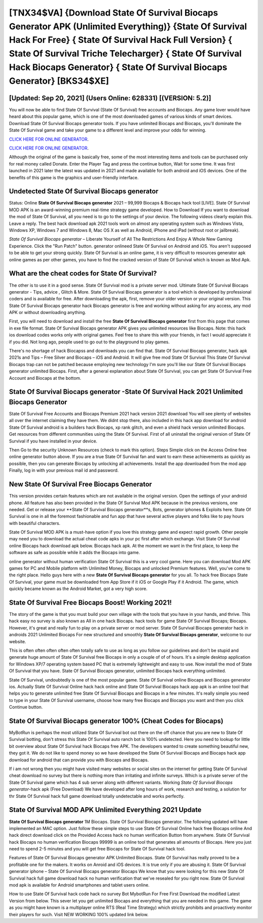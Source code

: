 [TNX34$VA]   {Download State Of Survival Biocaps Generator APK (Unlimited Everything)}  {State Of Survival Hack For Free}  { State Of Survival Hack Full Version}  { State Of Survival Triche Telecharger}  { State Of Survival Hack Biocaps Generator}  { State Of Survival Biocaps Generator} [BKS34$XE]
=========

[Updated: Sep 20, 2021] (Users Online: 628331) [(VERSION: 5.2)]
---------

You will now be able to find State Of Survival (State Of Survival) free accounts and Biocaps.  Any game lover would have heard about this popular game, which is one of the most downloaded games of various kinds of smart devices.  Download State Of Survival Biocaps generator tools.  If you have unlimited Biocaps and Biocaps, you'll dominate the ‎State Of Survival game and take your game to a different level and improve your odds for winning.

`CLICK HERE FOR ONLINE GENERATOR`_.

.. _CLICK HERE FOR ONLINE GENERATOR: http://realdld.xyz/8b926ab

`CLICK HERE FOR ONLINE GENERATOR`_.

.. _CLICK HERE FOR ONLINE GENERATOR: http://realdld.xyz/8b926ab

Although the original of the game is basically free, some of the most interesting items and tools can be purchased only for real money called Donate. Enter the Player Tag and press the continue button, Wait for some time. It was first launched in 2021 later the latest was updated in 2021 and made available for both android and iOS devices. One of the benefits of this game is the graphics and user-friendly interface.

Undetected State Of Survival Biocaps generator
---------

Status: Online **State Of Survival Biocaps generator** 2021 – 99,999 Biocaps & Biocaps hack tool [LIVE]. State Of Survival MOD APK is an award-winning premium real-time strategy game developed.  How to Download If you want to download the mod of State Of Survival, all you need is to go to the settings of your device.  The following videos clearly explain this. Leave a reply.  The best hack download apk 2021 tools work on almost any operating system such as Windows Vista, Windows XP, Windows 7 and Windows 8, Mac OS X as well as Android, iPhone and iPad (without root or jailbreak).

*State Of Survival Biocaps generator* – Liberate Yourself of All The Restrictions And Enjoy A Whole New Gaming Experience. Click the "Run Patch" button.  generator onlineed State Of Survival on Android and iOS.  You aren't supposed to be able to get your strong quickly.  State Of Survival is an online game, it is very difficult to resources generator apk online games as per other games, you have to find the cracked version of State Of Survival which is known as Mod Apk.


What are the cheat codes for State Of Survival?
---------

The other is to use it in a good sense.  State Of Survival mod is a private server mod. Ultimate State Of Survival Biocaps generator - Tips, advice , Glitch & More.  State Of Survival Biocaps generator is a tool which is developed by professional coders and is available for free. After downloading the apk, first, remove your older version or your original version.  This State Of Survival Biocaps generator hack Biocaps generator is free and working without asking for any access, any mod APK or without downloading anything.

First, you will need to download and install the free **State Of Survival Biocaps generator** first from this page that comes in exe file format. State Of Survival Biocaps generator APK gives you unlimited resources like Biocaps. Note: this hack ios download codes works only with original games.  Feel free to share this with your friends, in fact I would appreciate it if you did. Not long ago, people used to go out to the playground to play games.

There's no shortage of hack Biocapss and downloads you can find that. State Of Survival Biocaps generator, hack apk 2021s and Tips – Free Silver and Biocaps – iOS and Android. It will give free mod State Of Survival This State Of Survival Biocaps trap can not be patched because employing new technology I'm sure you'll like our State Of Survival Biocaps generator unlimited Biocaps. First, after a general explanation about State Of Survival, you can get State Of Survival Free Account and Biocaps at the bottom.

**State Of Survival Biocaps generator** -State Of Survival Hack 2021 Unlimited Biocaps Generator
---------

State Of Survival Free Accounts and Biocaps Premium 2021 hack version 2021 download You will see plenty of websites all over the internet claiming they have them. We didnt stop there, also included in this hack app download for android State Of Survival android is a builders hack Biocaps, xp rank glitch, and even a shield hack version unlimited Biocaps.  Get resources from different communities using the State Of Survival. First of all uninstall the original version of State Of Survival if you have installed in your device.

Then Go to the security Unknown Resources (check to mark this option).  Steps Simple click on the Access Online free online generator button above.  If you are a true State Of Survival fan and want to earn these achievements as quickly as possible, then you can generate Biocaps by unlocking all achievements.  Install the app downloaded from the mod app Finally, log in with your previous mail id and password.

New State Of Survival Free Biocaps Generator
---------

This version provides certain features which are not available in the original version.  Open the settings of your android phone.  All feature has also been provided in the State Of Survival Mod APK because in the previous versions, one needed. Get or release your **State Of Survival Biocaps generator**s, Bots, generator iphones & Exploits here.  State Of Survival is one in all the foremost fashionable and fun app that have several active players and folks like to pay hours with beautiful characters.

State Of Survival MOD APK is a must-have option if you love this strategy game and expect rapid growth.  Other people may need you to download the actual cheat code apks in your pc first after which exchange.  Visit State Of Survival online Biocaps hack download apk below.  Biocaps hack apk.   At the moment we want in the first place, to keep the software as safe as possible while it adds the Biocaps into game.

online generator without human verification State Of Survival this is a very cool game. Here you can download Mod APK games for PC and Mobile platform with Unlimited Money, Biocaps and unlocked Premium features.  Well, you've come to the right place.  Hello guys here with a new **State Of Survival Biocaps generator** for you all.  To hack free Biocaps State Of Survival, your game must be downloaded from App Store if it iOS or Google Play if it Android.  The game, which quickly became known as the Android Market, got a very high score.

State Of Survival Free Biocaps Boost! Working 2021!
---------

The story of the game is that you must build your own village with the tools that you have in your hands, and thrive. This hack easy no survey is also known as All in one hack Biocaps.  hack tools for game State Of Survival Biocaps; Biocaps. However, it's great and really fun to play on a private server or mod server. State Of Survival Biocaps generator hack in androids 2021 Unlimited Biocaps For new structured and smoothly **State Of Survival Biocaps generator**, welcome to our website.

This is often often often often often totally safe to use as long as you follow our guidelines and don't be stupid and generate huge amount of State Of Survival free Biocaps in only a couple of of of hours.  It's a simple desktop application for Windows XP/7 operating system based PC that is extremely lightweight and easy to use.  Now install the mod of State Of Survival that you have. State Of Survival Biocaps generator, unlimited Biocaps hack everything unlimited.

State Of Survival, undoubtedly is one of the most popular game. State Of Survival online Biocaps and Biocaps generator ios.  Actually State Of Survival Online hack hack online and State Of Survival Biocaps hack app apk is an online tool that helps you to generate unlimited free State Of Survival Biocaps and Biocaps in a few minutes.  It's really simple you need to type in your State Of Survival username, choose how many free Biocaps and Biocaps you want and then you click Continue button.

State Of Survival Biocaps generator 100% (Cheat Codes for Biocaps)
---------

MyBotRun is perhaps the most utilized State Of Survival bot out there on the off chance that you are new to State Of Survival botting, don't stress this State Of Survival auto ranch bot is 100% undetected. Here you need to lookup for little bit overview about State Of Survival hack Biocaps free APK.  The developers wanted to create something beautiful new, they got it.  We do not like to spend money so we have developed the State Of Survival Biocaps and Biocaps hack app download for android that can provide you with Biocaps and Biocaps.

If i am not wrong then you might have visited many websites or social sites on the internet for getting State Of Survival cheat download no survey but there is nothing more than irritating and infinite surveys. Which is a private server of the State Of Survival game which has 4 sub server along with different variants.  Working *State Of Survival Biocaps generator*-hack apk (Free Download) We have developed after long hours of work, research and testing, a solution for thr State Of Survival hack full game download totally undetectable and works perfectly.

State Of Survival MOD APK Unlimited Everything 2021 Update
---------

**State Of Survival Biocaps generator** 1M Biocaps. State Of Survival Biocaps generator.  The following updated will have implemented an MAC option. Just follow these simple steps to use State Of Survival Online hack free Biocaps online And hack direct download click on the Provided Access hack no human verification Button from anywhere.  State Of Survival hack Biocaps no human verification Biocaps 99999 is an online tool that generates all amounts of Biocaps. Here you just need to spend 2-5 minutes and you will get free Biocaps for State Of Survival hack tool.

Features of State Of Survival Biocaps generator APK Unlimited Biocaps.  State Of Survival has really proved to be a profitable one for the makers.  It works on Anroid and iOS devices.  It is true only if you are abusing it.  State Of Survival generator iphone – State Of Survival Biocaps generator Biocaps We know that you were looking for this new State Of Survival hack full game download hack no human verification that we've resealed for you right now.  State Of Survival mod apk is available for Android smartphones and tablet users online.

How to use State Of Survival hack code hack no survey Bot MybotRun For Free First Download the modified Latest Version from below.  This sever let you get unlimited Biocaps and everything that you are needed in this game.  The game as you might have known is a multiplayer online RTS (Real Time Strategy) which strictly prohibits and proactively monitor their players for such. Visit NEW WORKING 100% updated link below.